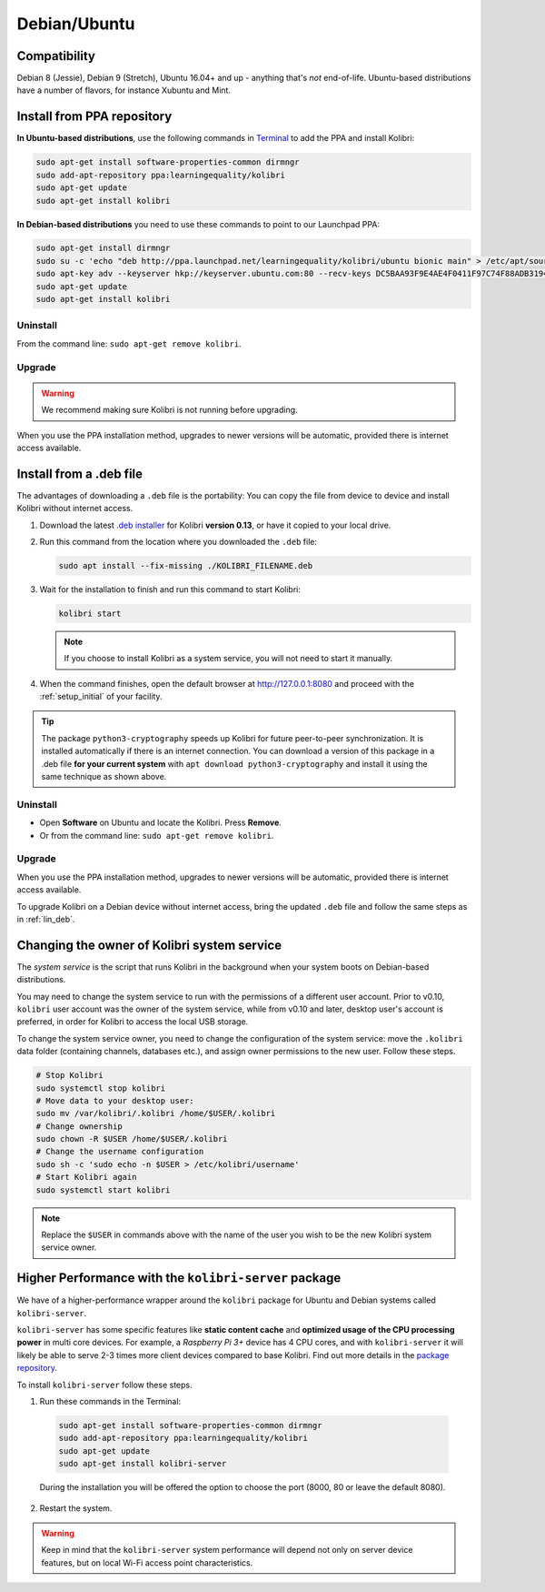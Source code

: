 .. _lin:

Debian/Ubuntu
=============

Compatibility
-------------

Debian 8 (Jessie), Debian 9 (Stretch), Ubuntu 16.04+ and up - anything that's *not* end-of-life. Ubuntu-based distributions have a number of flavors, for instance Xubuntu and Mint.

.. _ppa:

Install from PPA repository
---------------------------

**In Ubuntu-based distributions**, use the following commands in `Terminal <https://help.ubuntu.com/community/UsingTheTerminal>`_ to add the PPA and install Kolibri:

.. code-block:: bash

    sudo apt-get install software-properties-common dirmngr
    sudo add-apt-repository ppa:learningequality/kolibri
    sudo apt-get update
    sudo apt-get install kolibri

**In Debian-based distributions** you need to use these commands to point to our Launchpad PPA:

.. code-block:: bash

    sudo apt-get install dirmngr
    sudo su -c 'echo "deb http://ppa.launchpad.net/learningequality/kolibri/ubuntu bionic main" > /etc/apt/sources.list.d/learningequality-ubuntu-kolibri.list'
    sudo apt-key adv --keyserver hkp://keyserver.ubuntu.com:80 --recv-keys DC5BAA93F9E4AE4F0411F97C74F88ADB3194DD81
    sudo apt-get update
    sudo apt-get install kolibri

Uninstall
*********
From the command line: ``sudo apt-get remove kolibri``.

Upgrade
*******

.. warning:: We recommend making sure Kolibri is not running before upgrading.

When you use the PPA installation method, upgrades to newer versions will be automatic, provided there is internet access available.


.. _lin_deb:

Install from a .deb file
------------------------

The advantages of downloading a ``.deb`` file is the portability: You can copy the file from device to device and install Kolibri without internet access.

#. Download the latest `.deb installer <https://learningequality.org/download/>`_ for Kolibri **version 0.13**, or have it copied to your local drive.
#. Run this command from the location where you downloaded the ``.deb`` file:

   .. code-block:: bash

       sudo apt install --fix-missing ./KOLIBRI_FILENAME.deb

#. Wait for the installation to finish and run this command to start Kolibri:

   .. code-block:: bash

       kolibri start

   .. note:: If you choose to install Kolibri as a system service, you will not need to start it manually.

#. When the command finishes, open the default browser at http://127.0.0.1:8080 and proceed with the :ref:`setup_initial` of your facility. 

.. tip::
  The package ``python3-cryptography`` speeds up Kolibri for future peer-to-peer synchronization. It is installed automatically if there is an internet connection. You can download a version of this package in a .deb file **for your current system** with ``apt download python3-cryptography`` and install it using the same technique as shown above.


Uninstall
*********

* Open **Software** on Ubuntu and locate the Kolibri. Press **Remove**.
* Or from the command line: ``sudo apt-get remove kolibri``.


Upgrade
*******

When you use the PPA installation method, upgrades to newer versions will be automatic, provided there is internet access available.

To upgrade Kolibri on a Debian device without internet access, bring the updated ``.deb`` file and follow the same steps as in :ref:`lin_deb`.


.. _changing-system-user:

Changing the owner of Kolibri system service
--------------------------------------------

The *system service* is the script that runs Kolibri in the background when your system boots on Debian-based distributions.

You may need to change the system service to run with the permissions of a different user account. Prior to v0.10, ``kolibri`` user account was the owner of the system service, while from v0.10 and later, desktop user's account is preferred, in order for Kolibri to access the local USB storage.

To change the system service owner, you need to change the configuration of the system service: move the ``.kolibri`` data folder (containing channels, databases etc.), and assign owner permissions to the new user. Follow these steps.

.. code-block:: bash

	# Stop Kolibri
	sudo systemctl stop kolibri
	# Move data to your desktop user:
	sudo mv /var/kolibri/.kolibri /home/$USER/.kolibri
	# Change ownership
	sudo chown -R $USER /home/$USER/.kolibri
	# Change the username configuration
	sudo sh -c 'sudo echo -n $USER > /etc/kolibri/username'
	# Start Kolibri again
	sudo systemctl start kolibri

.. note:: Replace the ``$USER`` in commands above with the name of the user you wish to be the new Kolibri system service owner.


.. _kolibri-server-install:

Higher Performance with the ``kolibri-server`` package
------------------------------------------------------

We have of a higher-performance wrapper around the ``kolibri`` package for Ubuntu and Debian systems called ``kolibri-server``. 

``kolibri-server`` has some specific features like **static content cache** and **optimized usage of the CPU processing power** in multi core devices. For example, a *Raspberry Pi 3+* device has 4 CPU cores, and with ``kolibri-server`` it will likely be able to serve 2-3 times more client devices compared to base Kolibri. Find out more details in the `package repository <https://github.com/learningequality/kolibri-server>`_. 

To install ``kolibri-server`` follow these steps.

#. Run these commands in the Terminal:

  .. code-block:: bash

    sudo apt-get install software-properties-common dirmngr
    sudo add-apt-repository ppa:learningequality/kolibri
    sudo apt-get update
    sudo apt-get install kolibri-server

  During the installation you will be offered the option to choose the port (8000, 80 or leave the default 8080).

2. Restart the system.

.. warning:: Keep in mind that the ``kolibri-server`` system performance will depend not only on server device features, but on local Wi-Fi access point characteristics.
